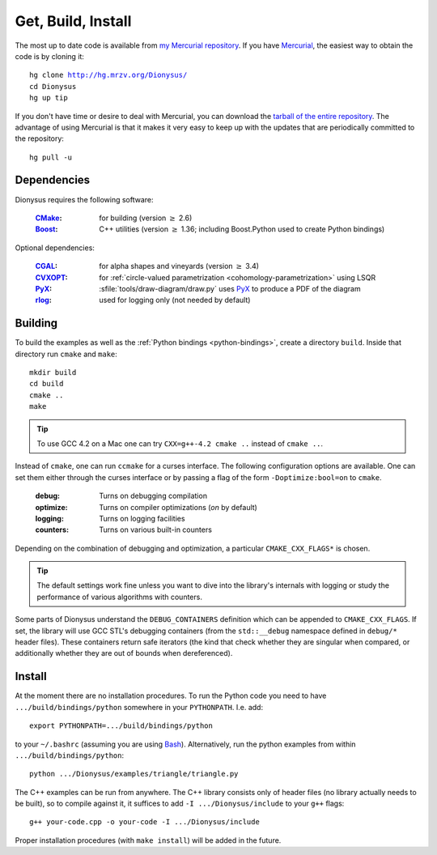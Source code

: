 .. _download:

Get, Build, Install
===================

The most up to date code is available from 
`my Mercurial repository`_. 
If you have Mercurial_, the easiest way to obtain the code is by cloning it:

.. parsed-literal::

  hg clone |dionysus-url|
  cd Dionysus
  hg up tip

If you don't have time or desire to deal with Mercurial, you can download the
`tarball of the entire repository`_. The advantage of using Mercurial is that it
makes it very easy to keep up with the updates that are periodically committed
to the repository::

  hg pull -u


.. |dionysus-url|   replace:: http://hg.mrzv.org/Dionysus/

.. _Mercurial:      http://www.selenic.com/mercurial/

.. _`tarball of the entire repository`:     http://hg.mrzv.org/Dionysus/archive/tip.tar.gz
.. _`my Mercurial repository`:              http://hg.mrzv.org/Dionysus/


Dependencies
------------
Dionysus requires the following software:

  :CMake_:              for building (version :math:`\geq` 2.6)
  :Boost_:              C++ utilities (version :math:`\geq` 1.36; including Boost.Python used to create
                        Python bindings)

Optional dependencies:

  :CGAL_:               for alpha shapes and vineyards   (version :math:`\geq` 3.4)
  :CVXOPT_:             for :ref:`circle-valued parametrization <cohomology-parametrization>` using LSQR
  :PyX_:                :sfile:`tools/draw-diagram/draw.py` uses `PyX`_ to
                        produce a PDF of the diagram
  :rlog_:               used for logging only (not needed by default)

..  :dsrpdb_:             for reading PDB files
    :SYNAPS_:             for solving polynomials (for kinetic kernel), which in
                        turn requires GMP_

.. _CMake:          http://www.cmake.org
.. _Boost:          http://www.boost.org
.. _CGAL:           http://www.cgal.org
.. _CVXOPT:         http://abel.ee.ucla.edu/cvxopt/  
.. _PyX:            http://pyx.sourceforge.net/   
.. _rlog:           http://www.arg0.net/rlog
.. _dsrpdb:         http://www.salilab.org/~drussel/pdb/
.. _SYNAPS:         http://www-sop.inria.fr/galaad/synaps/
.. _GMP:            http://gmplib.org/


Building
--------
To build the examples as well as the :ref:`Python bindings <python-bindings>`,
create a directory ``build``. Inside that directory run ``cmake`` and ``make``::

  mkdir build
  cd build
  cmake ..
  make

.. tip::

   To use GCC 4.2 on a Mac one can try ``CXX=g++-4.2 cmake ..`` instead of
   ``cmake ..``.

Instead of ``cmake``, one can run ``ccmake`` for a curses interface. The
following configuration options are available. One can set them either through
the curses interface or by passing a flag of the form ``-Doptimize:bool=on`` to
``cmake``.

  :debug:         Turns on debugging compilation
  :optimize:      Turns on compiler optimizations (`on` by default)
  :logging:       Turns on logging facilities
  :counters:      Turns on various built-in counters

Depending on the combination of debugging and optimization, a particular
``CMAKE_CXX_FLAGS*`` is chosen.

.. tip::    The default settings work fine unless you want to dive into the
            library's internals with logging or study the performance of various
            algorithms with counters.

.. todo::       Write sections on logging and counters.

Some parts of Dionysus understand the ``DEBUG_CONTAINERS`` definition which can
be appended to ``CMAKE_CXX_FLAGS``. If set, the library will use GCC STL's
debugging containers (from the ``std::__debug`` namespace defined in ``debug/*``
header files). These containers return safe iterators (the kind that check
whether they are singular when compared, or additionally whether they are out of
bounds when dereferenced).

.. todo:: ``ZIGZAG_CONSISTENCY`` definition


Install
-------

At the moment there are no installation procedures. To run the Python code you
need to have ``.../build/bindings/python`` somewhere in your ``PYTHONPATH``.
I.e. add::

    export PYTHONPATH=.../build/bindings/python

to your ``~/.bashrc`` (assuming you are using Bash_). Alternatively, run the
python examples from within ``.../build/bindings/python``::

    python .../Dionysus/examples/triangle/triangle.py

The C++ examples can be run from anywhere. The C++ library consists only of
header files (no library actually needs to be built), so to compile against it,
it suffices to add ``-I .../Dionysus/include`` to your ``g++`` flags::

    g++ your-code.cpp -o your-code -I .../Dionysus/include

Proper installation procedures (with ``make install``) will be added in the
future.

.. _Bash:       http://www.gnu.org/software/bash/
